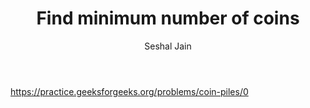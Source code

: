#+TITLE: Find minimum number of coins
#+AUTHOR: Seshal Jain
#+TAGS[]: greedy
https://practice.geeksforgeeks.org/problems/coin-piles/0
